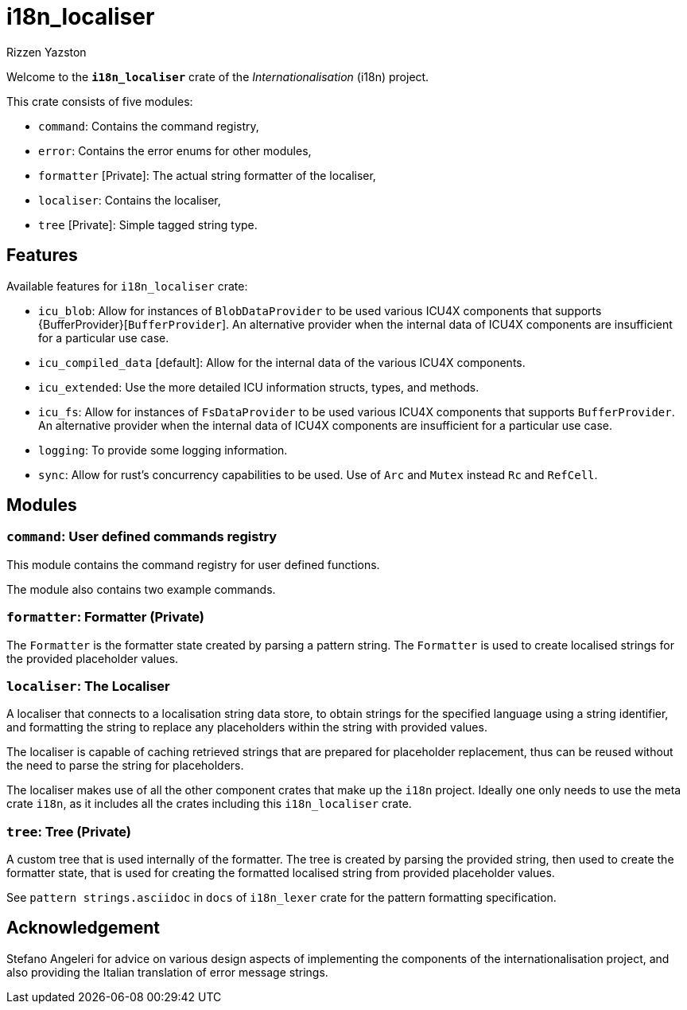 = i18n_localiser
Rizzen Yazston

Welcome to the *`i18n_localiser`* crate of the _Internationalisation_ (i18n) project.

This crate consists of five modules:

* `command`: Contains the command registry,

* `error`: Contains the error enums for other modules,

* `formatter` [Private]: The actual string formatter of the localiser,

* `localiser`: Contains the localiser,

* `tree` [Private]: Simple tagged string type.

== Features

Available features for `i18n_localiser` crate:

* `icu_blob`: Allow for instances of `BlobDataProvider` to be used various ICU4X components that supports {BufferProvider}[`BufferProvider`]. An alternative provider when the internal data of ICU4X components are insufficient for a particular use case.
 
* `icu_compiled_data` [default]: Allow for the internal data of the various ICU4X components.

* `icu_extended`: Use the more detailed ICU information structs, types, and methods.
 
* `icu_fs`: Allow for instances of `FsDataProvider` to be used various ICU4X components that supports `BufferProvider`. An alternative provider when the internal data of ICU4X components are insufficient for a particular use case.

* `logging`: To provide some logging information.

* `sync`: Allow for rust's concurrency capabilities to be used. Use of `Arc` and `Mutex` instead `Rc` and `RefCell`.

== Modules

=== `command`: User defined commands registry

This module contains the command registry for user defined functions.

The module also contains two example commands.

=== `formatter`: Formatter (Private)

The `Formatter` is the formatter state created by parsing a pattern string. The `Formatter` is used to create localised strings for the provided placeholder values.

=== `localiser`: The Localiser

A localiser that connects to a localisation string data store, to obtain strings for the specified language using a string identifier, and formatting the string to replace any placeholders within the string with provided values.

The localiser is capable of caching retrieved strings that are prepared for placeholder replacement, thus can be reused without the need to parse the string for placeholders.

The localiser makes use of all the other component crates that make up the `i18n` project. Ideally one only needs to use the meta crate `i18n`, as it includes all the crates including this `i18n_localiser` crate.

=== `tree`: Tree (Private)

A custom tree that is used internally of the formatter. The tree is created by parsing the provided string, then used to create the formatter state, that is used for creating the formatted localised string from provided placeholder values.

See `pattern strings.asciidoc` in `docs` of `i18n_lexer` crate for the pattern formatting specification.

== Acknowledgement

Stefano Angeleri for advice on various design aspects of implementing the components of the internationalisation project, and also providing the Italian translation of error message strings.
